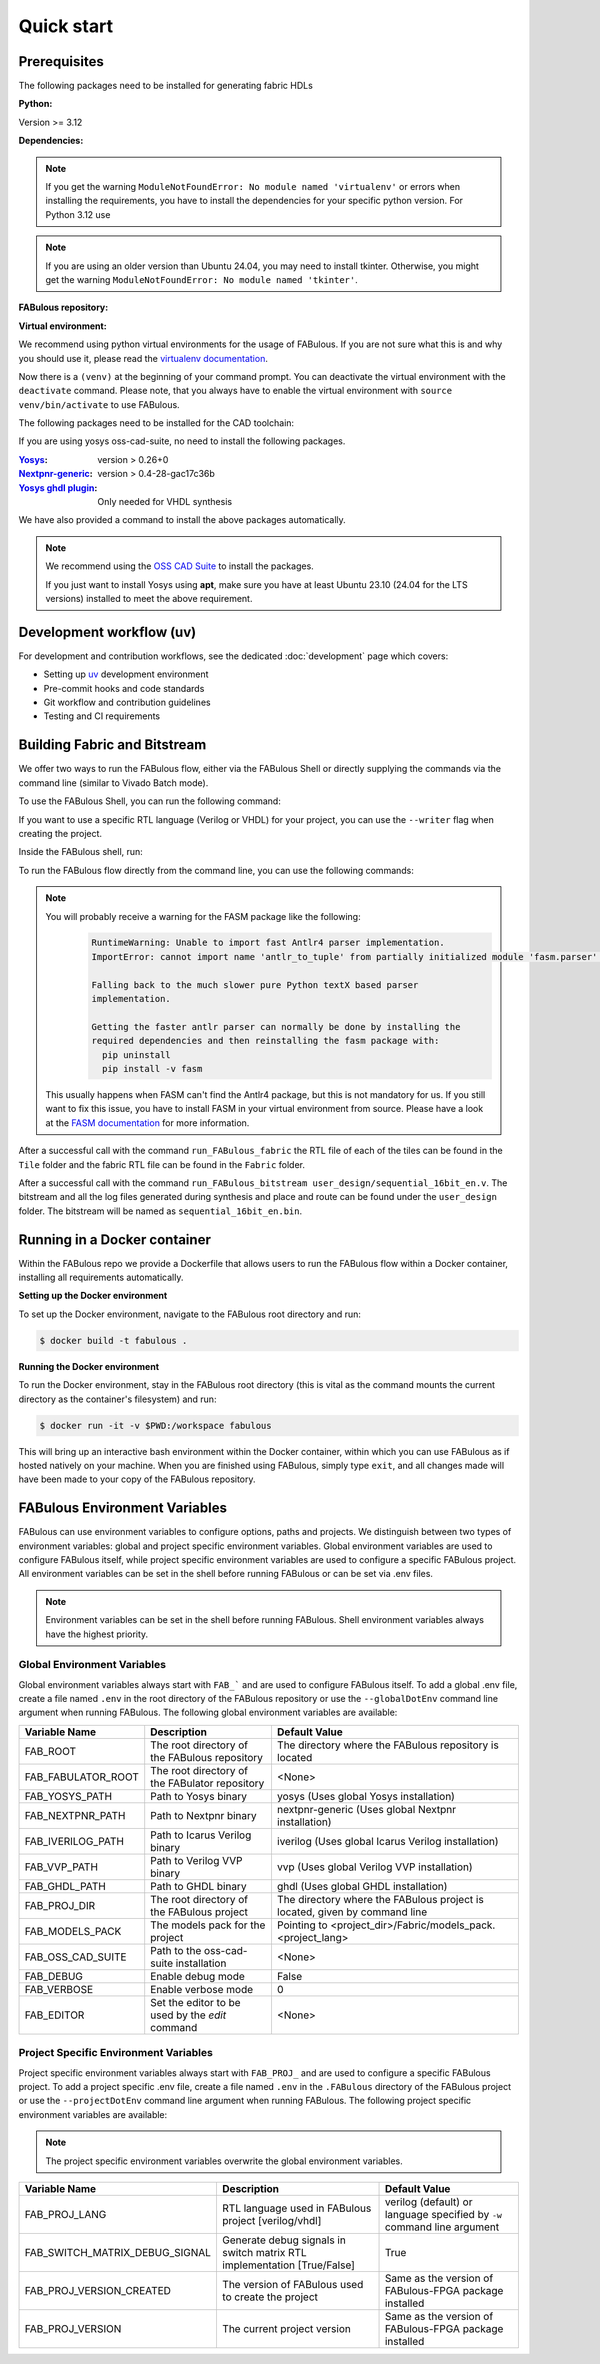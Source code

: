 .. _Quick start:

Quick start
===========
.. _setup:

Prerequisites
-------------

The following packages need to be installed for generating fabric HDLs

:Python:

Version >= 3.12

:Dependencies:

.. prompt:: bash $

    sudo apt-get install python3-virtualenv

.. note::

    If you get the warning ``ModuleNotFoundError: No module named 'virtualenv'``
    or errors when installing the requirements, you have to install the
    dependencies for your specific python version. For Python 3.12 use

    .. prompt:: bash $

       sudo apt-get install python3.12-virtualenv

.. note::

    If you are using an older version than Ubuntu 24.04, you may need to install tkinter.
    Otherwise, you might get the warning ``ModuleNotFoundError: No module named 'tkinter'``.

    .. prompt:: bash $

      sudo apt-get install python3-tk

:FABulous repository:

.. prompt:: bash $

    git clone https://github.com/FPGA-Research-Manchester/FABulous

:Virtual environment:

We recommend using python virtual environments for the usage of FABulous.
If you are not sure what this is and why you should use it, please read the
`virtualenv documentation <https://virtualenv.pypa.io/en/latest/index.html>`_.

.. prompt:: bash $

    cd FABulous
    virtualenv venv
    source venv/bin/activate

Now there is a ``(venv)`` at the beginning of your command prompt.
You can deactivate the virtual environment with the ``deactivate`` command.
Please note, that you always have to enable the virtual environment
with ``source venv/bin/activate`` to use FABulous.

The following packages need to be installed for the CAD toolchain:


If you are using yosys oss-cad-suite, no need to install the following packages.

:`Yosys <https://github.com/YosysHQ/yosys>`_:
 version > 0.26+0

:`Nextpnr-generic <https://github.com/YosysHQ/nextpnr#nextpnr-generic>`_:
 version > 0.4-28-gac17c36b

:`Yosys ghdl plugin <https://github.com/ghdl/ghdl-yosys-plugin>`_:
 Only needed for VHDL synthesis

We have also provided a command to install the above packages automatically.

.. prompt:: bash $

   FABulous install-oss-cad-suite

.. note::

   We recommend using the `OSS CAD Suite
   <https://github.com/YosysHQ/oss-cad-suite-build>`_ to
   install the packages.

   If you just want to install Yosys using **apt**, make
   sure you have at least Ubuntu 23.10 (24.04 for the LTS
   versions) installed to meet the above requirement.


Development workflow (uv)
-------------------------

For development and contribution workflows, see the dedicated :doc:`development`
page which covers:

- Setting up `uv <https://github.com/astral-sh/uv>`_ development environment
- Pre-commit hooks and code standards
- Git workflow and contribution guidelines
- Testing and CI requirements


Building Fabric and Bitstream
-----------------------------

We offer two ways to run the FABulous flow, either via the FABulous Shell or directly supplying the commands via the command line (similar to Vivado Batch mode).

To use the FABulous Shell, you can run the following command:

.. prompt:: bash (venv)$

  FABulous create-project <name_of_project>

  # to start the shell
  cd <name_of_project>
  FABulous start

  # or

  FABulous --project-dir <name_of_project> start

  # or an special alias for project starting
  FABulous <name_of_project>

If you want to use a specific RTL language (Verilog or VHDL) for your project, you can use the ``--writer`` flag when creating the project.

.. prompt:: bash (venv)$

  FABulous create-project <name_of_project> --writer vhdl
  # or
  FABulous create-project <name_of_project> -w vhdl

Inside the FABulous shell, run:

.. prompt:: text FABulous>

  run_FABulous_fabric
  run_FABulous_bitstream user_design/sequential_16bit_en.v


To run the FABulous flow directly from the command line, you can use the following commands:

.. prompt:: bash (venv)$

  FABulous c <name_of_project> # alias for create-project

  # -p is short for --project-dir
  FABulous -p <name_of_project> run "run_FABulous_fabric; run_FABulous_bitstream user_design/sequential_16bit_en.v"

  # or r is short for run
  FABulous -p <name_of_project> r "run_FABulous_fabric; run_FABulous_bitstream user_design/sequential_16bit_en.v"

.. note::

  You will probably receive a warning for the FASM package like the following:
      .. code-block:: text

          RuntimeWarning: Unable to import fast Antlr4 parser implementation.
          ImportError: cannot import name 'antlr_to_tuple' from partially initialized module 'fasm.parser' (most likely due to a circular import)

          Falling back to the much slower pure Python textX based parser
          implementation.

          Getting the faster antlr parser can normally be done by installing the
          required dependencies and then reinstalling the fasm package with:
            pip uninstall
            pip install -v fasm

  This usually happens when FASM can't find the Antlr4 package, but this is not mandatory for us.
  If you still want to fix this issue, you have to install FASM in your virtual environment from source.
  Please have a look at the `FASM documentation <https://github.com/chipsalliance/fasm>`_ for more information.

After a successful call with the command ``run_FABulous_fabric`` the RTL file of each of the tiles can be found in the ``Tile`` folder and the fabric RTL file can be found in the ``Fabric`` folder.

After a successful call with the command ``run_FABulous_bitstream user_design/sequential_16bit_en.v``.
The bitstream and all the log files generated during synthesis and place and route can be found under
the ``user_design`` folder. The bitstream will be named as ``sequential_16bit_en.bin``.

Running in a Docker container
-----------------------------

Within the FABulous repo we provide a Dockerfile that allows users to run the FABulous flow within a Docker container, installing all requirements automatically.

**Setting up the Docker environment**

To set up the Docker environment, navigate to the FABulous root directory and run:

.. code-block:: console

     $ docker build -t fabulous .

**Running the Docker environment**

To run the Docker environment, stay in the FABulous root directory (this is vital as the command mounts the current directory as the container's filesystem) and run:

.. code-block:: console

     $ docker run -it -v $PWD:/workspace fabulous

This will bring up an interactive bash environment within the Docker container, within which you can use FABulous as if hosted natively on your machine. When you are finished using FABulous, simply type ``exit``, and all changes made will have been made to your copy of the FABulous repository.

FABulous Environment Variables
------------------------------

FABulous can use environment variables to configure options, paths and projects. We distinguish between two types of environment variables: global and project specific environment variables.
Global environment variables are used to configure FABulous itself, while project specific environment variables are used to configure a specific FABulous project.
All environment variables can be set in the shell before running FABulous or can be set via .env files.

.. note::

   Environment variables can be set in the shell before running FABulous. Shell environment variables always have the highest priority.

Global Environment Variables
~~~~~~~~~~~~~~~~~~~~~~~~~~~~
Global environment variables always start with ``FAB_``` and are used to configure FABulous itself.
To add a global .env file, create a file named ``.env`` in the root directory of the FABulous repository or use the ``--globalDotEnv`` command line argument when running FABulous.
The following global environment variables are available:

========================= =================================================== ===========================================================================
Variable Name              Description                                        Default Value
========================= =================================================== ===========================================================================
FAB_ROOT                  The root directory of the FABulous repository       The directory where the FABulous repository is located
FAB_FABULATOR_ROOT        The root directory of the FABulator repository      <None>
FAB_YOSYS_PATH            Path to Yosys binary                                yosys  (Uses global Yosys installation)
FAB_NEXTPNR_PATH          Path to Nextpnr binary                              nextpnr-generic  (Uses global Nextpnr installation)
FAB_IVERILOG_PATH         Path to Icarus Verilog binary                       iverilog  (Uses global Icarus Verilog installation)
FAB_VVP_PATH              Path to Verilog VVP binary                          vvp  (Uses global Verilog VVP installation)
FAB_GHDL_PATH             Path to GHDL binary                                 ghdl  (Uses global GHDL installation)
FAB_PROJ_DIR              The root directory of the FABulous project          The directory where the FABulous project is located, given by command line
FAB_MODELS_PACK           The models pack for the project                      Pointing to <project_dir>/Fabric/models_pack.<project_lang>
FAB_OSS_CAD_SUITE         Path to the oss-cad-suite installation              <None>
FAB_DEBUG                 Enable debug mode                                   False
FAB_VERBOSE               Enable verbose mode                                 0
FAB_EDITOR                Set the editor to be used by the `edit` command     <None>
========================= =================================================== ===========================================================================

Project Specific Environment Variables
~~~~~~~~~~~~~~~~~~~~~~~~~~~~~~~~~~~~~~
Project specific environment variables always start with ``FAB_PROJ_`` and are used to configure a specific FABulous project.
To add a project specific .env file, create a file named ``.env`` in the ``.FABulous`` directory of the FABulous project or use the ``--projectDotEnv`` command line argument when running FABulous.
The following project specific environment variables are available:

.. note::

  The project specific environment variables overwrite the global environment variables.

=============================== ======================================================================= ===========================================================================
Variable Name                   Description                                                             Default Value
=============================== ======================================================================= ===========================================================================
FAB_PROJ_LANG                   RTL language used in FABulous project [verilog/vhdl]                    verilog (default) or language specified by ``-w`` command line argument
FAB_SWITCH_MATRIX_DEBUG_SIGNAL  Generate debug signals in switch matrix RTL implementation [True/False] True
FAB_PROJ_VERSION_CREATED        The version of FABulous used to create the project                      Same as the version of FABulous-FPGA package installed
FAB_PROJ_VERSION                The current project version                                             Same as the version of FABulous-FPGA package installed
=============================== ======================================================================= ===========================================================================
